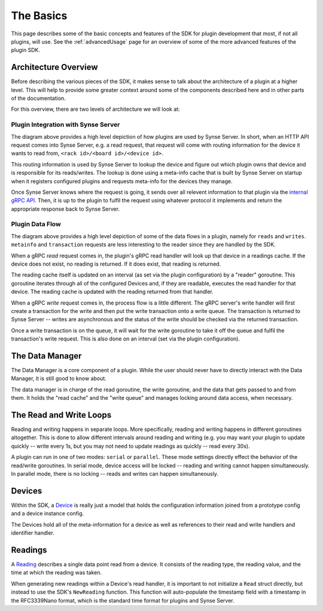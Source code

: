 .. _basics:

The Basics
==========
This page describes some of the basic concepts and features of the SDK for
plugin development that most, if not all plugins, will use. See the
:ref:`advancedUsage` page for an overview of some of the more advanced features
of the plugin SDK.


Architecture Overview
---------------------
Before describing the various pieces of the SDK, it makes sense to talk about
the architecture of a plugin at a higher level. This will help to provide some
greater context around some of the components described here and in other parts
of the documentation.

For this overview, there are two levels of architecture we will look at:

Plugin Integration with Synse Server
~~~~~~~~~~~~~~~~~~~~~~~~~~~~~~~~~~~~

.. image:: ../_static/synse-server-simple-arch.svg


The diagram above provides a high level depiction of how plugins are used
by Synse Server. In short, when an HTTP API request comes into Synse Server, e.g.
a read request, that request will come with routing information for the device
it wants to read from, ``<rack id>/<board id>/<device id>``.

This routing information is used by Synse Server to lookup the device and figure
out which plugin owns that device and is responsible for its reads/writes. The
lookup is done using a meta-info cache that is built by Synse Server on startup
when it registers configured plugins and requests meta-info for the devices they
manage.

Once Synse Server knows where the request is going, it sends over all relevent
information to that plugin via the `internal gRPC API <https://github.com/vapor-ware/synse-server-grpc>`_.
Then, it is up to the plugin to fulfil the request using whatever protocol it
implements and return the appropriate response back to Synse Server.


Plugin Data Flow
~~~~~~~~~~~~~~~~

.. image:: ../_static/plugin-arch.svg

The diagram above provides a high level depiction of some of the data flows
in a plugin, namely for ``reads`` and ``writes``. ``metainfo`` and ``transaction``
requests are less interesting to the reader since they are handled by the SDK.

When a gRPC *read* request comes in, the plugin's gRPC read handler will look up
that device in a readings cache. If the device does not exist, no reading is
returned. If it does exist, that reading is returned.

The reading cache itself is updated on an interval (as set via the plugin
configuration) by a "reader" goroutine. This goroutine iterates through all of
the configured Devices and, if they are readable, executes the read handler
for that device. The reading cache is updated with the reading returned from
that handler.

When a gRPC *write* request comes in, the process flow is a little different.
The gRPC server's write handler will first create a transaction for the write
and then put the write transaction onto a write queue. The transaction is
returned to Synse Server -- writes are asynchronous and the status of the
write should be checked via the returned transaction.

Once a write transaction is on the queue, it will wait for the write goroutine
to take it off the queue and fulfil the transaction's write request. This is
also done on an interval (set via the plugin configuration).


The Data Manager
----------------
The Data Manager is a core component of a plugin. While the user should never
have to directly interact with the Data Manager, it is still good to know about.

The data manager is in charge of the read goroutine, the write goroutine, and
the data that gets passed to and from them. It holds the "read cache" and the
"write queue" and manages locking around data access, when necessary.


The Read and Write Loops
------------------------
Reading and writing happens in separate loops. More specifically, reading and
writing happens in different goroutines altogether. This is done to allow different
intervals around reading and writing (e.g. you may want your plugin to update
quickly -- write every 1s, but you may not need to update readings as quickly --
read every 30s).

A plugin can run in one of two modes: ``serial`` or ``parallel``. These mode
settings directly effect the behavior of the read/write goroutines. In serial
mode, device access will be locked -- reading and writing cannot happen
simultaneously. In parallel mode, there is no locking -- reads and writes
can happen simultaneously.


Devices
-------
Within the SDK, a `Device <https://godoc.org/github.com/vapor-ware/synse-sdk/sdk#Device>`_
is really just a model that holds the configuration information joined from
a prototype config and a device instance config.

The Devices hold all of the meta-information for a device as well as references
to their read and write handlers and identifier handler.


Readings
--------
A `Reading <https://godoc.org/github.com/vapor-ware/synse-sdk/sdk#Reading>`_
describes a single data point read from a device. It consists of the
reading type, the reading value, and the time at which the reading was
taken.

When generating new readings within a Device's read handler, it is important
to not initialize a ``Read`` struct directly, but instead to use the SDK's
``NewReading`` function. This function will auto-populate the timestamp field
with a timestamp in the RFC3339Nano format, which is the standard time format
for plugins and Synse Server.
